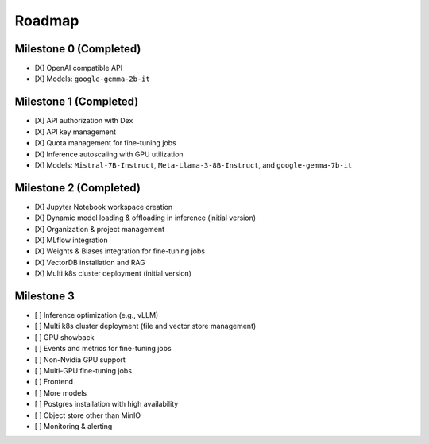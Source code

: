 Roadmap
=======

Milestone 0 (Completed)
-----------------------
- [X] OpenAI compatible API
- [X] Models: ``google-gemma-2b-it``

Milestone 1 (Completed)
-----------------------

- [X] API authorization with Dex
- [X] API key management
- [X] Quota management for fine-tuning jobs
- [X] Inference autoscaling with GPU utilization
- [X] Models: ``Mistral-7B-Instruct``, ``Meta-Llama-3-8B-Instruct``, and ``google-gemma-7b-it``

Milestone 2 (Completed)
-------------------------

- [X] Jupyter Notebook workspace creation
- [X] Dynamic model loading & offloading in inference (initial version)
- [X] Organization & project management
- [X] MLflow integration
- [X] Weights & Biases integration for fine-tuning jobs
- [X] VectorDB installation and RAG
- [X] Multi k8s cluster deployment (initial version)

Milestone 3
-----------

- [ ] Inference optimization (e.g., vLLM)
- [ ] Multi k8s cluster deployment (file and vector store management)
- [ ] GPU showback
- [ ] Events and metrics for fine-tuning jobs
- [ ] Non-Nvidia GPU support
- [ ] Multi-GPU fine-tuning jobs
- [ ] Frontend
- [ ] More models
- [ ] Postgres installation with high availability
- [ ] Object store other than MinIO
- [ ] Monitoring & alerting
